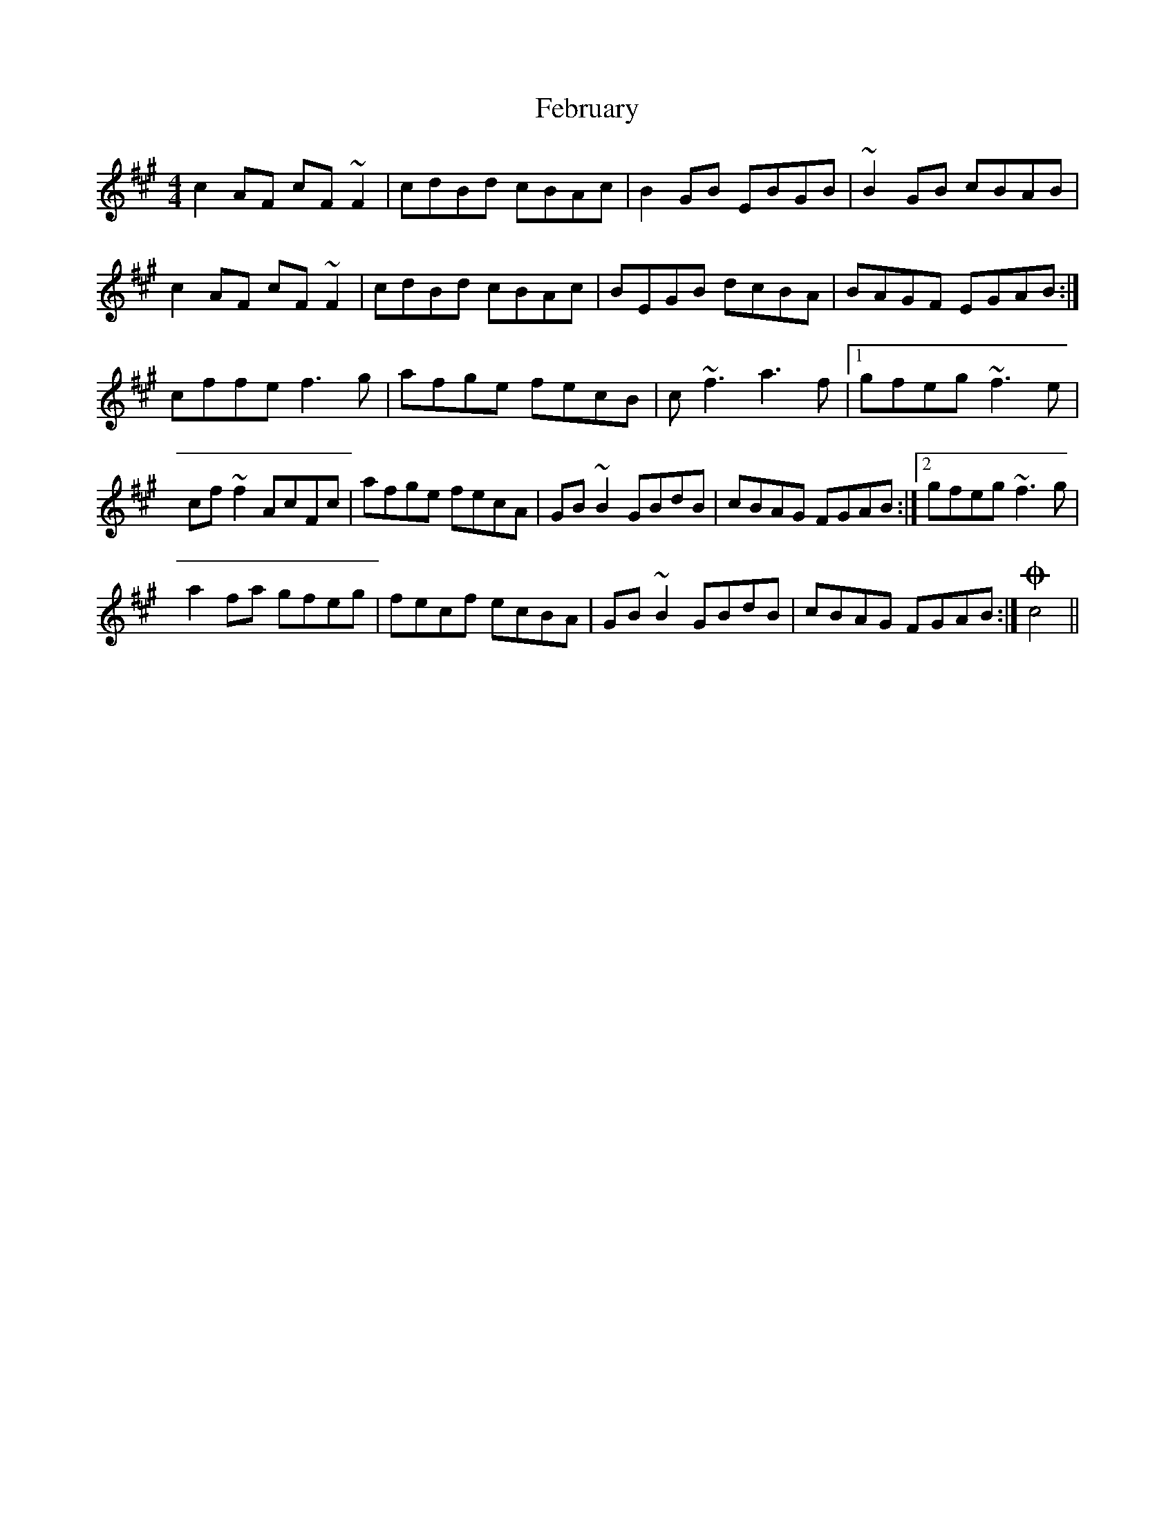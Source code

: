 X: 12809
T: February
R: reel
M: 4/4
K: Amajor
c2 AF cF ~F2|cdBd cBAc|B2 GB EBGB|~B2 GB cBAB|
c2AF cF ~F2|cdBd cBAc|BEGB dcBA|BAGF EGAB:|
cffe f3 g|afge fecB|c ~f3 a3 f|1 gfeg ~f3 e|
cf ~f2 AcFc|afge fecA|GB ~B2 GBdB|cBAG FGAB:|2 gfeg ~f3 g|
a2 fa gfeg|fecf ecBA|GB ~B2 GBdB|cBAG FGAB:|O c4||

